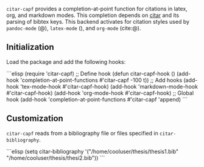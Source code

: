 =citar-capf= provides a completion-at-point function for citations in latex, org,
and markdown modes. This completion depends on [[https://github.com/bdarcus/citar][citar]] and its parsing of bibtex
keys. This backend activates for citation styles used by =pandoc-mode= (@),
=latex-mode= (\cite{}), and =org-mode= (cite:@).

** Initialization 

Load the package and add the following hooks:

```elisp
(require 'citar-capf)
;; Define hook
(defun citar-capf-hook () (add-hook 'completion-at-point-functions #'citar-capf -100 t))
;; Add hooks
(add-hook 'tex-mode-hook #'citar-capf-hook)
(add-hook 'markdown-mode-hook #'citar-capf-hook)
(add-hook 'org-mode-hook #'citar-capf-hook)
;; Global hook
(add-hook 'completion-at-point-functions #'citar-capf 'append)
```

** Customization

=citar-capf= reads from a bibliography file or files specified in
=citar-bibliography=. 

```elisp
(setq citar-bibliography '("/home/cooluser/thesis/thesis1.bib"
	  "/home/cooluser/thesis/thesi2.bib"))
```

